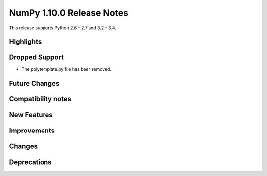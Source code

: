 NumPy 1.10.0 Release Notes
**************************

This release supports Python 2.6 - 2.7 and 3.2 - 3.4.


Highlights
==========


Dropped Support
===============
* The polytemplate.py file has been removed.


Future Changes
==============


Compatibility notes
===================


New Features
============


Improvements
============


Changes
=======


Deprecations
============
